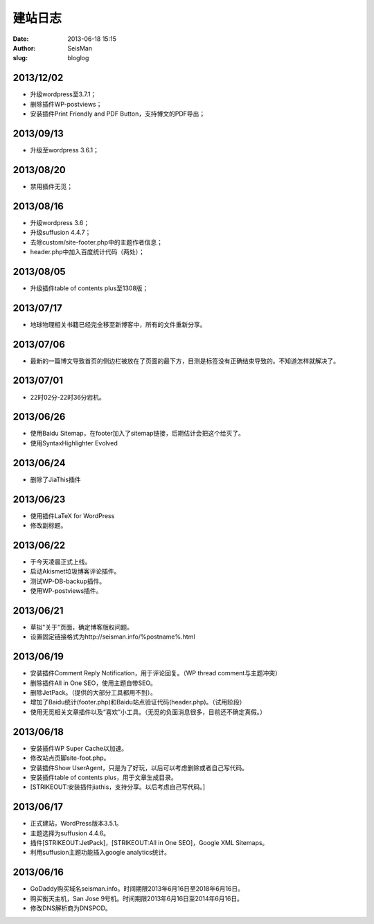建站日志
#####################################################
:date: 2013-06-18 15:15
:author: SeisMan
:slug: bloglog

2013/12/02
~~~~~~~~~~

-  升级wordpress至3.7.1；
-  删除插件WP-postviews；
-  安装插件Print Friendly and PDF Button，支持博文的PDF导出；

2013/09/13
~~~~~~~~~~

-  升级至wordpress 3.6.1；

2013/08/20
~~~~~~~~~~

-  禁用插件无觅；

2013/08/16
~~~~~~~~~~

-  升级wordpress 3.6；
-  升级suffusion 4.4.7；
-  去除custom/site-footer.php中的主题作者信息；
-  header.php中加入百度统计代码（两处）；

2013/08/05
~~~~~~~~~~

-  升级插件table of contents plus至1308版；

2013/07/17
~~~~~~~~~~

-  地球物理相关书籍已经完全移至新博客中，所有的文件重新分享。

2013/07/06
~~~~~~~~~~

-  最新的一篇博文导致首页的侧边栏被放在了页面的最下方，目测是标签没有正确结束导致的。不知道怎样就解决了。

2013/07/01
~~~~~~~~~~

-  22时02分-22时36分宕机。

2013/06/26
~~~~~~~~~~

-  使用Baidu Sitemap，在footer加入了sitemap链接，后期估计会把这个给灭了。
-  使用SyntaxHighlighter Evolved

2013/06/24
~~~~~~~~~~

-  删除了JiaThis插件

2013/06/23
~~~~~~~~~~

-  使用插件LaTeX for WordPress
-  修改副标题。

**2013/06/22**
~~~~~~~~~~~~~~

-  于今天凌晨正式上线。
-  启动Akismet垃圾博客评论插件。
-  测试WP-DB-backup插件。
-  使用WP-postviews插件。

**2013/06/21**
~~~~~~~~~~~~~~

-  草拟"关于"页面，确定博客版权问题。
-  设置固定链接格式为http://seisman.info/%postname%.html

**2013/06/19**
~~~~~~~~~~~~~~

-  安装插件Comment Reply Notification，用于评论回复。（WP thread
   comment与主题冲突）
-  删除插件All in One SEO，使用主题自带SEO。
-  删除JetPack。（提供的大部分工具都用不到）。
-  增加了Baidu统计(footer.php)和Baidu站点验证代码(header.php)。（试用阶段）
-  使用无觅相关文章插件以及“喜欢”小工具。（无觅的负面消息很多，目前还不确定真假。）

**2013/06/18**
~~~~~~~~~~~~~~

-  安装插件WP Super Cache以加速。
-  修改站点页脚site-foot.php。
-  安装插件Show UserAgent，只是为了好玩，以后可以考虑删除或者自己写代码。
-  安装插件table of contents plus，用于文章生成目录。
-  [STRIKEOUT:安装插件jiathis，支持分享。以后考虑自己写代码。]

**2013/06/17**
~~~~~~~~~~~~~~

-  正式建站，WordPress版本3.5.1。
-  主题选择为suffusion 4.4.6。
-  插件\ [STRIKEOUT:JetPack]\ ，\ [STRIKEOUT:All in One SEO]\ ，Google XML
   Sitemaps。
-  利用suffusion主题功能插入google analytics统计。

**2013/06/16**
~~~~~~~~~~~~~~

-  GoDaddy购买域名seisman.info。时间期限2013年6月16日至2018年6月16日。
-  购买衡天主机，San Jose 9号机。时间期限2013年6月16日至2014年6月16日。
-  修改DNS解析商为DNSPOD。

